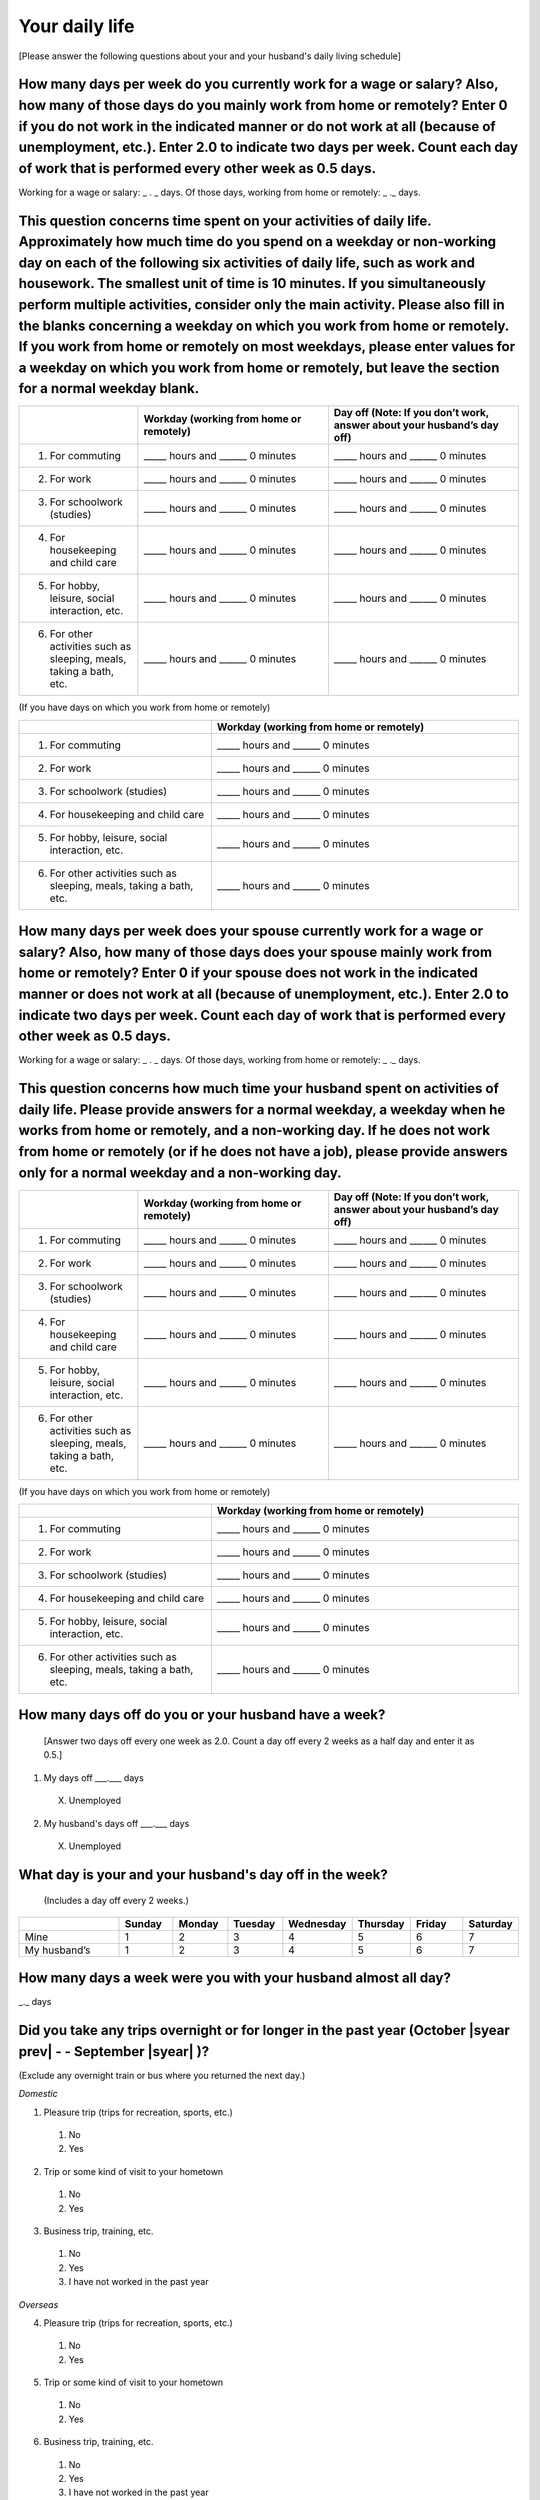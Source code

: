 =====================
Your daily life
=====================

[Please answer the following questions about your and your husband's daily living schedule]

How many days per week do you currently work for a wage or salary? Also, how many of those days do you mainly work from home or remotely? Enter 0 if you do not work in the indicated manner or do not work at all (because of unemployment, etc.). Enter 2.0 to indicate two days per week. Count each day of work that is performed every other week as 0.5 days.
===================================================================================================================================================================================================================================================================================================================================================================================

Working for a wage or salary: _ . _ days. Of those days, working from home or remotely: _ ._ days.


This question concerns time spent on your activities of daily life. Approximately how much time do you spend on a weekday or non-working day on each of the following six activities of daily life, such as work and housework. The smallest unit of time is 10 minutes. If you simultaneously perform multiple activities, consider only the main activity. Please also fill in the blanks concerning a weekday on which you work from home or remotely. If you work from home or remotely on most weekdays, please enter values for a weekday on which you work from home or remotely, but leave the section for a normal weekday blank.
===========================================================================================================================================================================================================================================================================================================================================================================================================================================================================================================================================================================================================================================================

.. list-table::
   :header-rows: 1
   :widths: 5, 8, 8

   * -
     - Workday (working from home or remotely)
     - Day off (Note: If you don’t work, answer about your husband’s day off)
   * - 1. For commuting
     - _____ hours and ______ 0 minutes
     - _____ hours and ______ 0 minutes
   * - 2. For work
     - _____ hours and ______ 0 minutes
     - _____ hours and ______ 0 minutes
   * - 3. For schoolwork (studies)
     - _____ hours and ______ 0 minutes
     - _____ hours and ______ 0 minutes
   * - 4. For housekeeping and child care
     - _____ hours and ______ 0 minutes
     - _____ hours and ______ 0 minutes
   * - 5. For hobby, leisure, social interaction, etc.
     - _____ hours and ______ 0 minutes
     - _____ hours and ______ 0 minutes
   * - 6. For other activities such as sleeping, meals, taking a bath, etc.
     - _____ hours and ______ 0 minutes
     - _____ hours and ______ 0 minutes


(If you have days on which you work from home or remotely)

.. list-table::
   :header-rows: 1
   :widths: 5, 8

   * -
     - Workday (working from home or remotely)
   * - 1. For commuting
     - _____ hours and ______ 0 minutes
   * - 2. For work
     - _____ hours and ______ 0 minutes
   * - 3. For schoolwork (studies)
     - _____ hours and ______ 0 minutes
   * - 4. For housekeeping and child care
     - _____ hours and ______ 0 minutes
   * - 5. For hobby, leisure, social interaction, etc.
     - _____ hours and ______ 0 minutes
   * - 6. For other activities such as sleeping, meals, taking a bath, etc.
     - _____ hours and ______ 0 minutes


How many days per week does your spouse currently work for a wage or salary? Also, how many of those days does your spouse mainly work from home or remotely? Enter 0 if your spouse does not work in the indicated manner or does not work at all (because of unemployment, etc.). Enter 2.0 to indicate two days per week. Count each day of work that is performed every other week as 0.5 days.
===============================================================================================================================================================================================================================================================================================================================================================================================================

Working for a wage or salary: _ . _ days. Of those days, working from home or remotely: _ ._ days.


This question concerns how much time your husband spent on activities of daily life. Please provide answers for a normal weekday, a weekday when he works from home or remotely, and a non-working day. If he does not work from home or remotely (or if he does not have a job), please provide answers only for a normal weekday and a non-working day.
===============================================================================================================================================================================================================================================================================================================================================================================================================

.. list-table::
   :header-rows: 1
   :widths: 5, 8, 8

   * -
     - Workday (working from home or remotely)
     - Day off (Note: If you don’t work, answer about your husband’s day off)
   * - 1. For commuting
     - _____ hours and ______ 0 minutes
     - _____ hours and ______ 0 minutes
   * - 2. For work
     - _____ hours and ______ 0 minutes
     - _____ hours and ______ 0 minutes
   * - 3. For schoolwork (studies)
     - _____ hours and ______ 0 minutes
     - _____ hours and ______ 0 minutes
   * - 4. For housekeeping and child care
     - _____ hours and ______ 0 minutes
     - _____ hours and ______ 0 minutes
   * - 5. For hobby, leisure, social interaction, etc.
     - _____ hours and ______ 0 minutes
     - _____ hours and ______ 0 minutes
   * - 6. For other activities such as sleeping, meals, taking a bath, etc.
     - _____ hours and ______ 0 minutes
     - _____ hours and ______ 0 minutes


(If you have days on which you work from home or remotely)

.. list-table::
   :header-rows: 1
   :widths: 5, 8

   * -
     - Workday (working from home or remotely)
   * - 1. For commuting
     - _____ hours and ______ 0 minutes
   * - 2. For work
     - _____ hours and ______ 0 minutes
   * - 3. For schoolwork (studies)
     - _____ hours and ______ 0 minutes
   * - 4. For housekeeping and child care
     - _____ hours and ______ 0 minutes
   * - 5. For hobby, leisure, social interaction, etc.
     - _____ hours and ______ 0 minutes
   * - 6. For other activities such as sleeping, meals, taking a bath, etc.
     - _____ hours and ______ 0 minutes


How many days off do you or your husband have a week?
===========================================================

 [Answer two days off every one week as 2.0. Count a day off every 2 weeks as a half day and enter it as 0.5.]

1. My days off ___.___ days
 X. Unemployed
2. My husband's days off ___.___ days
 X. Unemployed


What day is your and your husband's day off in the week?
================================================================

 (Includes a day off every 2 weeks.)

.. list-table::
   :header-rows: 1
   :widths: 2, 1, 1, 1, 1, 1, 1, 1

   * -
     - Sunday
     - Monday
     - Tuesday
     - Wednesday
     - Thursday
     - Friday
     - Saturday
   * - Mine
     -  \    1
     -  \    2
     -  \    3
     -  \    4
     -  \    5
     -  \    6
     -  \    7
   * - My husband’s
     -  \    1
     -  \    2
     -  \    3
     -  \    4
     -  \    5
     -  \    6
     -  \    7


How many days a week were you with your husband almost all day?
==========================================================================

_._ days


Did you take any trips overnight or for longer in the past year (October  |syear prev|  - - September |syear|  )?
===========================================================================================================================

(Exclude any overnight train or bus where you returned the next day.)

*Domestic*

1. Pleasure trip (trips for recreation, sports, etc.)
 1. No
 2. Yes

2. Trip or some kind of visit to your hometown
 1. No
 2. Yes

3. Business trip, training, etc.
 1. No
 2. Yes
 3. I have not worked in the past year

*Overseas*

4. Pleasure trip (trips for recreation, sports, etc.)
 1. No
 2. Yes

5. Trip or some kind of visit to your hometown
 1. No
 2. Yes

6. Business trip, training, etc.
 1. No
 2. Yes
 3. I have not worked in the past year
